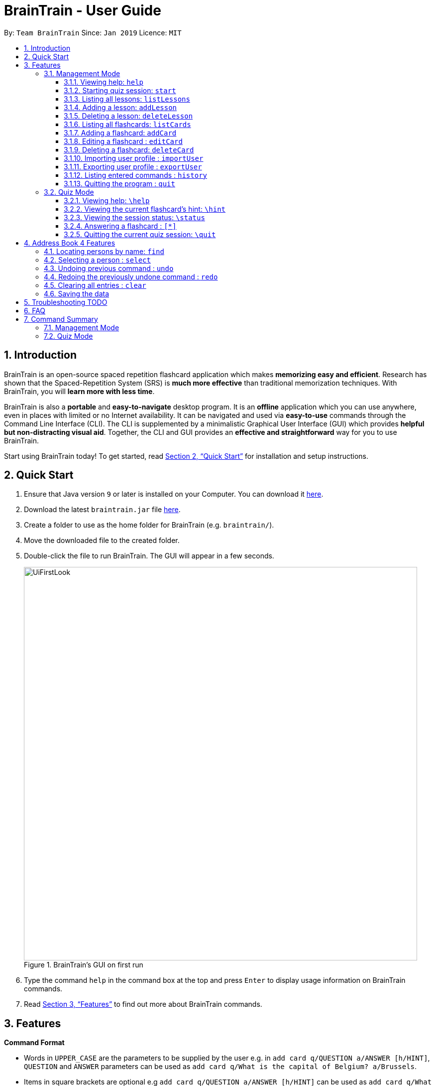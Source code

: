 = BrainTrain - User Guide
:site-section: UserGuide
:toc:
:toclevels: 3
:toc-title:
:toc-placement: preamble
:sectnums:
:imagesDir: images
:stylesDir: stylesheets
:xrefstyle: full
:experimental:
ifdef::env-github[]
:tip-caption: :bulb:
:note-caption: :information_source:
endif::[]
:repoURL: https://github.com/CS2103-AY1819S2-W14-1/main

By: `Team BrainTrain`      Since: `Jan 2019`      Licence: `MIT`

== Introduction

BrainTrain is an open-source spaced repetition flashcard application which makes *memorizing easy and efficient*. Research has shown that the Spaced-Repetition System (SRS) is *much more effective* than traditional memorization techniques. With BrainTrain, you will *learn more with less time*.

BrainTrain is also a *portable* and *easy-to-navigate* desktop program. It is an *offline* application which you can use anywhere, even in places with limited or no Internet availability. It can be navigated and used via *easy-to-use* commands through the Command Line Interface (CLI). The CLI is supplemented by a minimalistic Graphical User Interface (GUI) which provides *helpful but non-distracting visual aid*. Together, the CLI and GUI provides an *effective and straightforward* way for you to use BrainTrain.

Start using BrainTrain today! To get started, read <<Quick Start>> for installation and setup instructions.

== Quick Start

.  Ensure that Java version `9` or later is installed on your Computer. You can download it link:https://www.oracle.com/technetwork/java/javase/downloads/java-archive-javase9-3934878.html[here].
.  Download the latest `braintrain.jar` file link:{repoURL}/releases[here].
. Create a folder to use as the home folder for BrainTrain (e.g. `braintrain/`).
. Move the downloaded file to the created folder.
. Double-click the file to run BrainTrain. The GUI will appear in a few seconds.
+
.BrainTrain's GUI on first run
[#img-firstlook]
image::UiFirstLook.png[width="790"]
+
. Type the command `help` in the command box at the top and press kbd:[Enter] to display usage information on BrainTrain commands.
. Read <<Features>> to find out more about BrainTrain commands.

[[Features]]
== Features

====
*Command Format*

* Words in `UPPER_CASE` are the parameters to be supplied by the user e.g. in `add card q/QUESTION a/ANSWER [h/HINT]`, `QUESTION` and  `ANSWER` parameters can be used as `add card q/What is the capital of Belgium? a/Brussels`.
* Items in square brackets are optional e.g `add card q/QUESTION a/ANSWER [h/HINT]` can be used as `add card q/What state is Seattle in? a/Washington h/The state is named after the founding father of USA.` or as `add card q/What state is Seattle in? a/Washington`.
* Parameters can be in any order e.g. if the command specifies `add card q/QUESTION a/ANSWER`, `add card a/ANSWER q/QUESTION` is also acceptable.
====

=== Management Mode

==== Viewing help: `help`

Displays usage information on all Management Mode commands. +
Format: `help`

==== Starting quiz session: `start`

Switches to Quiz Mode and starts a new quiz session. +

[NOTE]
====
Flashcards are tested based on the link:https://en.wikipedia.org/wiki/Spaced_repetition[Space-Repetition technique].
====
Format: `start n/NAME [c/COUNT] m/MODE`

Usage rules:

* The count field is optional. It represents the number of cards the user wants in the session. By default, it sets to be 10.
* The number of cards should be at least 1. The start command will fail with count to be 0.
* The mode field only supports three mode: `learn, preview and review`.

Examples:

* `start n/02-03-LEARN c/15 m/LEARN`

==== Listing all lessons: `listLessons`

Shows a numbered list of all lessons. +
Format: `listLessons`

==== Adding a lesson: `addLesson`
Adds a lesson. +
Format: `addLesson n/NAME c/CORE... [o/OPTIONAL]...`

Usage rules:

* The lesson to be added must contain at least 2 `CORE` parameters. These parameters are `CORE` headers which define the lesson cards' `CORE` values. An example of a `CORE` header and a card's `CORE` value would be 'Country' and 'Japan' respectively.

[TIP]
The lesson can have any number of `OPTIONAL` headers (including 0).

The `OPTIONAL` headers are optional. The values of these headers are displayed during quiz mode when you enter <<hint, `\hint`>>.

Examples:

* `addLesson n/MedicineTrivia c/Proposition c/TrueOrFalse`
* `addLesson n/Country Capitals c/Country c/Capital o/First letter of capital`


==== Deleting a lesson: `deleteLesson`

Deletes a lesson. +
Format: `deleteLesson INDEX`

Usage rules:

* Deletes the lesson at the specified `INDEX`.
* To find the `INDEX` number of a lesson, type `listLessons` to list all lessons loaded in memory.

Examples:

* `deleteLesson 2` +
Deletes the 2nd lesson in the numbered list displayed by `listLessons`.

[[list_cards]]
==== Listing all flashcards: `listCards`

Shows a numbered list of all flashcards. +
Format: `listCards`

==== Adding a flashcard: `addCard`
Adds a flashcard. +
Format: `addCard q/QUESTION a/ANSWER [h/HINT]`

Usage rules:

* The hint field is optional. When added, it is displayed during Quiz mode when <<hint, `\hint`>> is entered.

Examples:

* `addCard q/What is the capital of Belgium? a/Brussels`
* `addCard q/What state is Seattle in? a/Washington h/The state is named after the founding father of USA.`

==== Editing a flashcard : `editCard`

Edits an existing flashcard. +
Format: `editCard INDEX [q/QUESTION] [a/ANSWER] [h/HINT]`

Usage rules:

* Edits the flashcard at the specified `INDEX`. To find the `INDEX` number of a question, type `listCards` to list all flashcards.
* All fields are optional, but minimally one field must be specified.
* The flashcard's hint can be removed by typing `h/`.

Examples:

* `editCard 1 a/Tokyo` +
Changes the answer of the first flashcard to `Tokyo`. All other fields such as the question remain the same.
* `editCard 12 q/How many intercostal spaces are there? h/` +
Changes the question of the 12th flashcard to 'How many intercostal spaces are there?' and removes the flashcard's hint.

==== Deleting a flashcard: `deleteCard`

Deletes a flashcard in the question pool. +
Format: `deleteCard INDEX`

Usage rules:

* Deletes the flashcard at the specified `INDEX`.
* To find the `INDEX` number of a question, type `listCards` to list all flashcards in the question pool.

Examples:

* `deleteCard 2` +
Deletes the 2nd flashcard.

==== Importing user profile : `importUser`
Imports the selected `.csv` file and loads the current progress of the user. +
Format: `importUser FILEPATH`

==== Exporting user profile : `exportUser`
Exports the current progress of the user into a `.csv` file. +
Format: `exportUser FILEPATH`

==== Listing entered commands : `history`

Lists all the commands that you have entered in reverse chronological order. +
Format: `history`

[NOTE]
====
Pressing the kbd:[&uarr;] and kbd:[&darr;] arrows will display the previous and next input respectively in the command box.
====

==== Quitting the program : `quit`

Quits the program. +
Format: `quit`

// tag::quiz[]
=== Quiz Mode

==== Viewing help: `\help`

Displays usage information on all Quiz Mode commands and acceptable inputs for answering cards. +
Format: `\help`

[[hint]]

==== Viewing the current flashcard's hint: `\hint`

Reveals the hint for the current flashcard. +
Format: `\hint`

==== Viewing the session status: `\status`

Displays information on the current session's status such as progression. +
Format: `\status`

==== Answering a flashcard : `[*]`

Any input without the escape character `\` is treated as an answer to the current flashcard. +
Format: `[*]`

==== Quitting the current quiz session: `\quit`

Quits the current quiz session and switches back to Management Mode. +
Format: `\quit`
// end::quiz[]

== Address Book 4 Features
*Features here will be replaced by equivalent features in BrainTrain document above.*

=== Locating persons by name: `find`

Finds persons whose names contain any of the given keywords. +
Format: `find KEYWORD [MORE_KEYWORDS]`

****
* The search is case insensitive. e.g `hans` will match `Hans`
* The order of the keywords does not matter. e.g. `Hans Bo` will match `Bo Hans`
* Only the name is searched.
* Only full words will be matched e.g. `Han` will not match `Hans`
* Persons matching at least one keyword will be returned (i.e. `OR` search). e.g. `Hans Bo` will return `Hans Gruber`, `Bo Yang`
****

Examples:

* `find John` +
Returns `john` and `John Doe`
* `find Betsy Tim John` +
Returns any person having names `Betsy`, `Tim`, or `John`

=== Selecting a person : `select`

Selects the person identified by the index number used in the displayed person list. +
Format: `select INDEX`

****
* Selects the person and loads the Google search page the person at the specified `INDEX`.
* The index refers to the index number shown in the displayed person list.
* The index *must be a positive integer* `1, 2, 3, ...`
****

Examples:

* `list` +
`select 2` +
Selects the 2nd person in the address book.
* `find Betsy` +
`select 1` +
Selects the 1st person in the results of the `find` command.

// tag::undoredo[]
=== Undoing previous command : `undo`

Restores the address book to the state before the previous _undoable_ command was executed. +
Format: `undo`

[NOTE]
====
Undoable commands: those commands that modify the address book's content (`add`, `delete`, `edit` and `clear`).
====

Examples:

* `delete 1` +
`list` +
`undo` (reverses the `delete 1` command) +

* `select 1` +
`list` +
`undo` +
The `undo` command fails as there are no undoable commands executed previously.

* `delete 1` +
`clear` +
`undo` (reverses the `clear` command) +
`undo` (reverses the `delete 1` command) +

=== Redoing the previously undone command : `redo`

Reverses the most recent `undo` command. +
Format: `redo`

Examples:

* `delete 1` +
`undo` (reverses the `delete 1` command) +
`redo` (reapplies the `delete 1` command) +

* `delete 1` +
`redo` +
The `redo` command fails as there are no `undo` commands executed previously.

* `delete 1` +
`clear` +
`undo` (reverses the `clear` command) +
`undo` (reverses the `delete 1` command) +
`redo` (reapplies the `delete 1` command) +
`redo` (reapplies the `clear` command) +
// end::undoredo[]

=== Clearing all entries : `clear`

Clears all entries from the address book. +
Format: `clear`

=== Saving the data

Address book data are saved in the hard disk automatically after any command that changes the data. +
There is no need to save manually.

== Troubleshooting TODO

*Q*: Why are my card values shown as `?????` or question marks? +
*A*: If your lesson contains non-ASCII characters such as:

* Characters with accents: `à`
* Non-English words : `こんにちは` `السلام عليكم` `你好`

This can be fixed in Excel by going into the Save As dialog, and saving as `CSV UTF-8 (Comma delimited) (*.csv)`. For other csv file editors, you may need to look up relevant documentation on how save in UTF-8 encoding. +
****
The default encoding setting is unable to process special characters. As a result, you will need to save it as a UTF-8 encoded csv file.

Note that the files have to be saved as a UTF-8 encoded csv file before the first save. +
If the file is saved without UTF-8 encoding, the data may have already been saved as ?????, and all non-ASCII characters are lost.
****

== FAQ

*Q*: How do I transfer my data to another Computer? +
*A*: Install the app in the other computer and overwrite the empty data file it creates with the file that contains the data of your previous Address Book folder.

== Command Summary

=== Management Mode
* Help: `help`
* *Start a quiz session*: `start n/NAME [c/COUNT] m/MODE`
e.g. `start n/02-03-LEARN c/15 m/LEARN`
* List all lessons: `listLessons`
* *Add a lesson*: `addLesson n/NAME c/CORE…​ [o/OPTIONAL]…​`
e.g. `addLesson n/MedicineTrivia c/Proposition c/TrueOrFalse`
* List all cards: `list cards`
* *Add a card*: `add card q/QUESTION a/ANSWER [h/HINT]`
e.g. `add card q/What state is Seattle in? a/Washington h/The state is named after the founding father of USA`
* *Edit a card*: `edit card INDEX [q/QUESTION] [a/ANSWER] [h/HINT]`
e.g. `card edit 12 q/How many intercostal spaces are there? h/`
* *Delete a card*: `delete card INDEX`
e.g. `delete card 2`
* Import user profile: `import user`
* Export user profile: `export user`
* History: `history`
* Quit: `quit`

=== Quiz Mode
* Help: `\help`
* View the hint: `\hint`
* View status: `\status`
* Answer: `[*]`
* Quit: `\quit`
